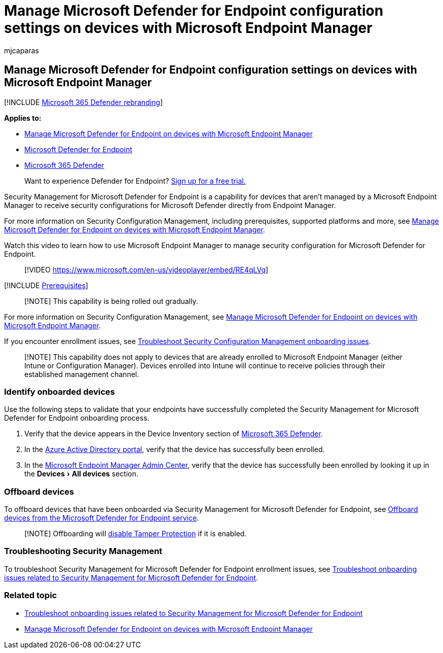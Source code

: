 = Manage Microsoft Defender for Endpoint configuration settings on devices with Microsoft Endpoint Manager
:audience: ITPro
:author: mjcaparas
:description: Learn how to enable security settings in Microsoft Endpoint Manager through Microsoft Defender for Endpoint.
:experimental:
:keywords: device management, configure Microsoft Defender for Endpoint devices, Microsoft Endpoint Manager
:manager: dansimp
:ms.author: macapara
:ms.collection: M365-security-compliance
:ms.localizationpriority: medium
:ms.mktglfcycl: deploy
:ms.pagetype: security
:ms.service: microsoft-365-security
:ms.sitesec: library
:ms.subservice: mde
:ms.topic: article
:search.appverid: met150
:search.product: eADQiWindows 10XVcnh

== Manage Microsoft Defender for Endpoint configuration settings on devices with Microsoft Endpoint Manager

[!INCLUDE xref:../../includes/microsoft-defender.adoc[Microsoft 365 Defender rebranding]]

*Applies to:*

* link:/mem/intune/protect/mde-security-integration[Manage Microsoft Defender for Endpoint on devices with Microsoft Endpoint Manager]
* https://go.microsoft.com/fwlink/p/?linkid=2154037[Microsoft Defender for Endpoint]
* https://go.microsoft.com/fwlink/?linkid=2118804[Microsoft 365 Defender]

____
Want to experience Defender for Endpoint?
https://signup.microsoft.com/create-account/signup?products=7f379fee-c4f9-4278-b0a1-e4c8c2fcdf7e&ru=https://aka.ms/MDEp2OpenTrial?ocid=docs-wdatp-configureendpointsscript-abovefoldlink[Sign up for a free trial.]
____

Security Management for Microsoft Defender for Endpoint is a capability for devices that aren't managed by a Microsoft Endpoint Manager to receive security configurations for Microsoft Defender directly from Endpoint Manager.

For more information on Security Configuration Management, including prerequisites, supported platforms and more, see link:/mem/intune/protect/mde-security-integration[Manage Microsoft Defender for Endpoint on devices with Microsoft Endpoint Manager].

Watch this video to learn how to use Microsoft Endpoint Manager to manage security configuration for Microsoft Defender for Endpoint.

____
[!VIDEO https://www.microsoft.com/en-us/videoplayer/embed/RE4qLVq]
____

[!INCLUDE xref:../../includes/security-config-mgt-prerequisites.adoc[Prerequisites]]

____
[!NOTE] This capability is being rolled out gradually.
____

For more information on Security Configuration Management, see link:/mem/intune/protect/mde-security-integration[Manage Microsoft Defender for Endpoint on devices with Microsoft Endpoint Manager].

If you encounter enrollment issues, see xref:troubleshoot-security-config-mgt.adoc[Troubleshoot Security Configuration Management onboarding issues].

____
[!NOTE] This capability does not apply to devices that are already enrolled to Microsoft Endpoint Manager (either Intune or Configuration Manager).
Devices enrolled into Intune will continue to receive policies through their established management channel.
____

=== Identify onboarded devices

Use the following steps to validate that your endpoints have successfully completed the Security Management for Microsoft Defender for Endpoint onboarding process.

. Verify that the device appears in the Device Inventory section of https://security.microsoft.com/[Microsoft 365 Defender].
. In the https://aad.portal.azure.com/#blade/Microsoft_AAD_Devices/DevicesMenuBlade/Devices/menuId/[Azure Active Directory portal], verify that the device has successfully been enrolled.
. In the https://endpoint.microsoft.com/#blade/Microsoft_Intune_DeviceSettings/DevicesMenu/mDMDevicesPreview[Microsoft Endpoint Manager Admin Center],  verify that the device has successfully been enrolled by looking it up in the menu:Devices[All devices] section.

=== Offboard devices

To offboard devices that have been onboarded via Security Management for Microsoft Defender for Endpoint, see xref:offboard-machines.adoc[Offboard devices from the Microsoft Defender for Endpoint service].

____
[!NOTE] Offboarding will xref:manage-tamper-protection-microsoft-365-defender.adoc[disable Tamper Protection] if it is enabled.
____

=== Troubleshooting Security Management

To troubleshoot Security Management for Microsoft Defender for Endpoint enrollment issues, see xref:troubleshoot-security-config-mgt.adoc[Troubleshoot onboarding issues related to Security Management for Microsoft Defender for Endpoint].

=== Related topic

* xref:troubleshoot-security-config-mgt.adoc[Troubleshoot onboarding issues related to Security Management for Microsoft Defender for Endpoint]
* link:/mem/intune/protect/mde-security-integration#configure-your-tenant-to-support-mde-security-configuration-management[Manage Microsoft Defender for Endpoint on devices with Microsoft Endpoint Manager]
